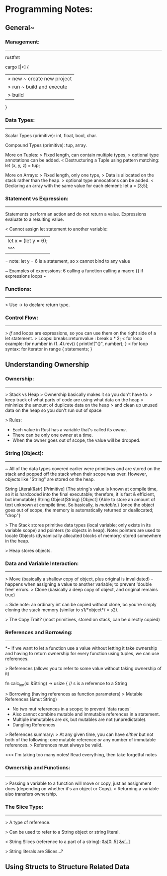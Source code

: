 

* Programming Notes:


** General~

*** Management:
-----------
rustfmt

cargo [|>] {
    |> new ~ create new project
    |> run ~ build and execute
    |> build
}

*** Data Types:
--------------

Scalar Types (primitive):
int, float, bool, char.

Compound Types (primitive):
tup, array.

More on Tuples:
> Fixed length, can contain multiple types, 
> optional type annotations can be added. 
< Destructuring a Tuple using pattern matching: 
	let (x, y, z) = tup;

More on Arrays:
> Fixed length, only one type, 
> Data is allocated on the stack rather than the heap. 
> optional type annocations can be added. 
< Declaring an array with the same value for each element:
	let a = [3;5];

*** Statement vs Expression:
-------------

 Statements perform an action and do not return a value.
 Expressions evaluate to a resulting value. 

< Cannot assign let statement to another variable:
  |    let x = (let y = 6);
  |             ^^^
  = note: let y = 6 is a statement, so x cannot bind to any value

~ Examples of expressions: 
	6
	calling a function
	calling a macro
	{}
	if expressions
	loops 
~

*** Functions:
--------------
> Use -> to declare return type. 

*** Control Flow:
--------------
> /If/ and loops are expressions, so you can use them on the right
  side of a let statement. 
> Loops::breaks::returnvalue : break x * 2;
< for loop example:
	for number in (1..4).rev() {
	    println!("{}", number);
	}
< for loop syntax:
    for iterator in range {
        statements;
    }





** Understanding Ownership

*** Ownership:
------------
> Stack vs Heap
> Ownership basically makes it so you don't have to:
  > keep track of what parts of code are using what data on the heap
  > minimize the amount of duplicate data on the heap
  > and clean up unused data on the heap so you don't run out of space

> Rules:
  - Each value in Rust has a variable that's called its /owner/.
  - There can be only one owner at a time.
  - When the owner goes out of scope, the value will be dropped.

*** String (Object):
----------------
~ All of the data types covered earlier were primitives and are stored
  on the stack and popped off the stack when their scope was over.
  However, objects like "String" are stored on the heap.

        String Literal(&str) [Primitive]
               {The string's value is known at compile time, so it is
                 hardcoded into the final executable; therefore, it is
                 fast & efficient, but immutable}
        String Object(String) [Object]
               {Able to store an amount of text unknown at compile time.
                 So basically, is /mutable/.}
               {once the object goes out of scope, the memory is
                 automatically returned or deallocated; "drop"}

> The Stack stores primitive data types (local variable; only exists in
  its variable scope) and pointers (to objects in heap).
        Note: pointers are used to locate Objects (dynamically allocated
        blocks of memory) stored somewhere in the heap.

> Heap stores objects.

*** Data and Variable Interaction:
----------------------
> Move (basically a shallow copy of object, plus original is invalidated)
    -- happens when assigning a value to another variable; to prevent
       'double free' errors.
> Clone (basically a deep copy of object, and original remains true)

~ Side note: an ordinary int can be copied without clone, bc you're
  simply cloning the stack memory (similar to s1/*object*/ = s2).

> The Copy Trait? (most primitives, stored on stack, can be directly
  copied)

*** References and Borrowing:
------------------
*~ If we want to let a function use a value without letting it take
  ownership and having to return ownership for every function using
  tuples, we can use references.

> References (allows you to refer to some value without taking ownership
  of it)

    fn calc_len(s: &String) -> usize { // s is a reference to a String

> Borrowing (having references as function parameters)
> Mutable References (&mut String)
    - No two mut references in a scope; to prevent 'data races'
    - Also cannot combine mutable and immutable references in a
      statement.
    - Multiple immutables are ok, but mutables are not (unpredictable).
    - Dangling References

> References summary:
  > At any given time, you can have /either/ but not both of the
    following: one mutable reference /or/ any number of immutable
    references.
  > References must always be valid.

<<< I'm taking too many notes! Read everything, then take forgetful notes

*** Ownership and Functions:
--------------------
> Passing a variable to a function will move or copy, just as assignment
  does (depending on whether it's an object or Copy).
> Returning a variable also transfers ownership.

*** The Slice Type:
------------
> A type of reference.

> Can be used to refer to a String object or string literal.

< String Slices (reference to a part of a string):
    &s[0..5]
    &s[..]

> String literals are Slices...?
** Using Structs to Structure Related Data
